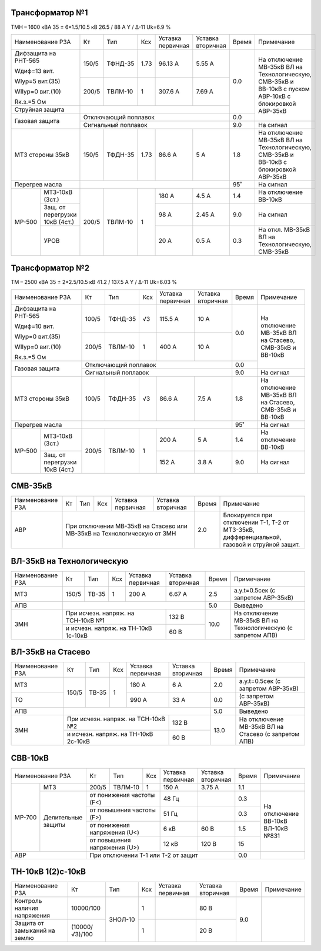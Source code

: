 Трансформатор №1
~~~~~~~~~~~~~~~~

ТМН – 1600 кВА  35 ± 6*1.5/10.5 кВ
26.5 / 88 А   Y / Δ-11 Uk=6.9 %

+-------------------------+------+-------+----+---------+---------+-----+----------------------------+
|Наименование РЗА         | Кт   | Тип   |Ксх |Уставка  |Уставка  |Время|Примечание                  |
|                         |      |       |    |первичная|вторичная|     |                            |
+-------------------------+------+-------+----+---------+---------+-----+----------------------------+
| Дифзащита на РНТ-565    | 150/5|ТФНД-35|1.73| 96.13 А | 5.55 А  | 0.0 |На отключение МВ-35кВ ВЛ    |
|                         |      |       |    |         |         |     |на Технологическую, СМВ-35кВ|
| Wдиф=13 вит.            +------+-------+----+---------+---------+     |и ВВ-10кВ с пуском АВР-10кВ |
|                         | 200/5|ТВЛМ-10|  1 | 307.6 А | 7.69 А  |     |с блокировкой АВР-35кВ      |
| WIур=5 вит.(35)         |      |       |    |         |         |     |                            |
|                         |      |       |    |         |         |     |                            |
| WIIур=0 вит.(10)        |      |       |    |         |         |     |                            |
|                         |      |       |    |         |         |     |                            |
| Rк.з.=5 Ом              |      |       |    |         |         |     |                            |
+-------------------------+------+-------+----+---------+---------+     |                            |
| Струйная защита         |                                       |     |                            |
+-------------------------+---------------------------------------+-----+                            |
| Газовая защита          | Отключающий поплавок                  | 0.0 |                            |
|                         +---------------------------------------+-----+----------------------------+
|                         | Сигнальный  поплавок                  | 9.0 | На сигнал                  |
+-------------------------+------+-------+----+---------+---------+-----+----------------------------+
|МТЗ стороны 35кВ         | 150/5|ТФДН-35|1.73| 86.6 А  | 5 А     | 1.8 |На отключение МВ-35кВ ВЛ    |
|                         |      |       |    |         |         |     |на Технологическую, СМВ-35кВ|
|                         |      |       |    |         |         |     |и ВВ-10кВ с блокировкой     |
|                         |      |       |    |         |         |     |АВР-35кВ                    |
+-------------------------+------+-------+----+---------+---------+-----+----------------------------+
|Перегрев масла           |                                       | 95˚ |На сигнал                   |
+------+------------------+------+-------+----+---------+---------+-----+----------------------------+
|МР-500|МТЗ-10кВ (3ст.)   | 200/5|ТВЛМ-10|  1 | 180 А   | 4.5 А   | 1.4 |На отключение ВВ-10кВ       |
|      +------------------+      |       |    +---------+---------+-----+----------------------------+
|      |Защ. от перегрузки|      |       |    | 98 А    | 2.45 А  | 9.0 |На сигнал                   |
|      |10кВ (4ст.)       |      |       |    |         |         |     |                            |
|      +------------------+      |       |    +---------+---------+-----+----------------------------+
|      |УРОВ              |      |       |    | 20 А    | 0.5 А   | 0.3 |На откл. МВ-35кВ ВЛ на      |
|      |                  |      |       |    |         |         |     |Технологическую, СМВ-35кВ   |
+------+------------------+------+-------+----+---------+---------+-----+----------------------------+

Трансформатор №2
~~~~~~~~~~~~~~~~

ТМ – 2500 кВА  35 ± 2*2.5/10.5 кВ
41.2 / 137.5 А   Y / Δ-11 Uk=6.03 %

+-------------------------+------+-------+----+---------+---------+-----+-------------------------+
|Наименование РЗА         | Кт   | Тип   |Ксх |Уставка  |Уставка  |Время|Примечание               |
|                         |      |       |    |первичная|вторичная|     |                         |
+-------------------------+------+-------+----+---------+---------+-----+-------------------------+
| Дифзащита на РНТ-565    | 100/5|ТФНД-35|  √3| 115.5 А | 10 А    | 0.0 |На отключение МВ-35кВ ВЛ |
|                         |      |       |    |         |         |     |на Стасево, СМВ-35кВ     |
| Wдиф=10 вит.            +------+-------+----+---------+---------+     |и ВВ-10кВ                |
|                         | 200/5|ТВЛМ-10|  1 | 400 А   | 10 А    |     |                         |
| WIур=0 вит.(35)         |      |       |    |         |         |     |                         |
|                         |      |       |    |         |         |     |                         |
| WIIур=0 вит.(10)        |      |       |    |         |         |     |                         |
|                         |      |       |    |         |         |     |                         |
| Rк.з.=5 Ом              |      |       |    |         |         |     |                         |
+-------------------------+------+-------+----+---------+---------+-----+                         |
| Газовая защита          | Отключающий поплавок                  | 0.0 |                         |
|                         +---------------------------------------+-----+-------------------------+
|                         | Сигнальный  поплавок                  | 9.0 | На сигнал               |
+-------------------------+------+-------+----+---------+---------+-----+-------------------------+
|МТЗ стороны 35кВ         | 100/5|ТФДН-35|  √3| 86.6 А  | 7.5 А   | 1.8 |На отключение МВ-35кВ ВЛ |
|                         |      |       |    |         |         |     |на Стасево, СМВ-35кВ     |
|                         |      |       |    |         |         |     |и ВВ-10кВ                |
+-------------------------+------+-------+----+---------+---------+-----+-------------------------+
|Перегрев масла           |                                       | 95˚ |На сигнал                |
+------+------------------+------+-------+----+---------+---------+-----+-------------------------+
|МР-500|МТЗ-10кВ (3ст.)   | 200/5|ТВЛМ-10|  1 | 200 А   | 5 А     | 1.4 |На отключение ВВ-10кВ    |
|      +------------------+      |       |    +---------+---------+-----+-------------------------+
|      |Защ. от перегрузки|      |       |    | 152 А   | 3.8 А   | 9.0 |На сигнал                |
|      |10кВ (4ст.)       |      |       |    |         |         |     |                         |
+------+------------------+------+-------+----+---------+---------+-----+-------------------------+

СМВ-35кВ
~~~~~~~~

+----------------+------+-----+---+----------+---------+-----+------------------------------------+
|Наименование РЗА| Кт   | Тип |Ксх|Уставка   |Уставка  |Время|Примечание                          |
|                |      |     |   |первичная |вторичная|     |                                    |
+----------------+------+-----+---+----------+---------+-----+------------------------------------+
|АВР             |При отключении МВ-35кВ на Стасево или| 2.0 |Блокируется при  отключении Т-1, Т-2|
|                |МВ-35кВ на Технологическую от ЗМН    |     |от МТЗ-35кВ, дифференциальной,      |
|                |                                     |     |газовой и струйной защит.           |
+----------------+-------------------------------------+-----+------------------------------------+


ВЛ-35кВ на Технологическую
~~~~~~~~~~~~~~~~~~~~~~~~~~

+-----------------+------+------+---+------------------+---------+-----+---------------------+
|Наименование РЗА | Кт   | Тип  |Ксх|Уставка           |Уставка  |Время|Примечание           |
|                 |      |      |   |первичная         |вторичная|     |                     |
+-----------------+------+------+---+------------------+---------+-----+---------------------+
|МТЗ              | 150/5| ТВ-35| 1 | 200 А            | 6.67 А  | 2.5 |а.у.t=0.5сек         |
|                 |      |      |   |                  |         |     |(с запретом АВР-35кВ)|
+-----------------+------+------+---+------------------+---------+-----+---------------------+
|АПВ              |                                              | 5.0 |Выведено             |
+-----------------+------------------------------------+---------+-----+---------------------+
|ЗМН              |При исчезн. напряж. на ТСН-10кВ №1  | 132 В   | 10.0|На отключение МВ-35кВ|
|                 +------------------------------------+---------+     |ВЛ на Технологическую|
|                 |и исчезн. напряж. на ТН-10кВ 1с-10кВ| 60 В    |     |(с запретом АПВ)     |
+-----------------+------------------------------------+---------+-----+---------------------+

ВЛ-35кВ на Стасево
~~~~~~~~~~~~~~~~~~

+-----------------+------+------+---+------------------+---------+-----+---------------------+
|Наименование РЗА | Кт   | Тип  |Ксх|Уставка           |Уставка  |Время|Примечание           |
|                 |      |      |   |первичная         |вторичная|     |                     |
+-----------------+------+------+---+------------------+---------+-----+---------------------+
|МТЗ              | 150/5| ТВ-35| 1 | 180 А            | 6 А     | 2.0 |а.у.t=0.5сек         |
|                 |      |      |   |                  |         |     |(с запретом АВР-35кВ)|
+-----------------+      |      |   +------------------+---------+-----+---------------------+
|ТО               |      |      |   | 990 А            | 33 А    | 0.0 |(с запретом АВР-35кВ)|
+-----------------+------+------+---+------------------+---------+-----+---------------------+
|АПВ              |                                              | 5.0 |Выведено             |
+-----------------+------------------------------------+---------+-----+---------------------+
|ЗМН              |При исчезн. напряж. на ТСН-10кВ №2  | 132 В   | 13.0|На отключение МВ-35кВ|
|                 +------------------------------------+---------+     |ВЛ на Стасево        |
|                 |и исчезн. напряж. на ТН-10кВ 2с-10кВ| 60 В    |     |(с запретом АПВ)     |
+-----------------+------------------------------------+---------+-----+---------------------+

СВВ-10кВ
~~~~~~~~

+-------------------------+-----+-------+--------------+---------+---------+-----+---------------+
|Наименование РЗА         | Кт  | Тип   |Ксх           |Уставка  |Уставка  |Время|Примечание     |
|                         |     |       |              |первичная|вторичная|     |               |
+------+------------------+-----+-------+--------------+---------+---------+-----+---------------+
|МР-700|МТЗ               |200/5|ТВЛМ-10| 1            | 150 А   | 3.75 А  | 1.1 |               |
|      +------------------+-----+-------+--------------+---------+---------+-----+---------------+
|      |Делительные защиты|от понижения частоты (F<)   | 48 Гц   |         | 0.3 |На отключение  |
|      |                  +----------------------------+---------+---------+-----+ВВ-10кВ ВЛ-10кВ|
|      |                  |от повышения частоты (F>)   | 51 Гц   |         | 0.3 |№831           |
|      |                  +----------------------------+---------+---------+-----+               |
|      |                  |от понижения напряжения (U<)| 6 кВ    | 60 В    | 1.5 |               |
|      |                  +----------------------------+---------+---------+-----+               |
|      |                  |от повышения напряжения (U>)| 12 кВ   | 120 В   | 15  |               |
+------+------------------+----------------------------+---------+---------+-----+---------------+
|АВР                      |При отключении Т-1 или Т-2 от защит             | 0.0 |               |
+-------------------------+------------------------------------------------+-----+---------------+                                                                                                                                                                                                 


ТН-10кВ 1(2)с-10кВ
~~~~~~~~~~~~~~~~~~

+--------------------+--------------+-------+---+---------+---------+-----+----------+
|Наименование РЗА    | Кт           | Тип   |Ксх|Уставка  |Уставка  |Время|Примечание|
|                    |              |       |   |первичная|вторичная|     |          |
+--------------------+--------------+-------+---+---------+---------+-----+----------+
|Контроль наличия    |10000/100     |ЗНОЛ-10| 1 |         | 80 В    | 9.0 |          |
|напряжения          |              |       |   |         |         |     |          |
+--------------------+--------------+       +---+---------+---------+     |          |
|Защита от замыканий |(10000/√3)/100|       | 1 |         | 20 В    |     |          |
|на землю            |              |       |   |         |         |     |          |
+--------------------+--------------+-------+---+---------+---------+-----+----------+

